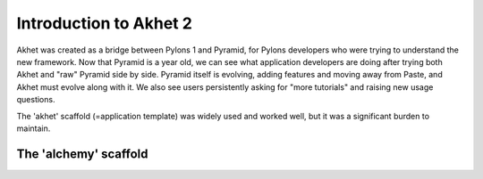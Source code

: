 Introduction to Akhet 2
%%%%%%%%%%%%%%%%%%%%%%%

Akhet was created as a bridge between Pylons 1 and Pyramid, for Pylons
developers who were trying to understand the new framework.  Now that Pyramid is a
year old, we can see what application developers are doing after trying both
Akhet and "raw" Pyramid side by side.  Pyramid itself is evolving, adding
features and moving away from Paste, and Akhet must evolve along with it. We
also see users persistently asking for "more tutorials" and raising new
usage questions.

The 'akhet' scaffold (=application template) was widely used and worked well,
but it was a significant burden to maintain.  


The 'alchemy' scaffold
======================


